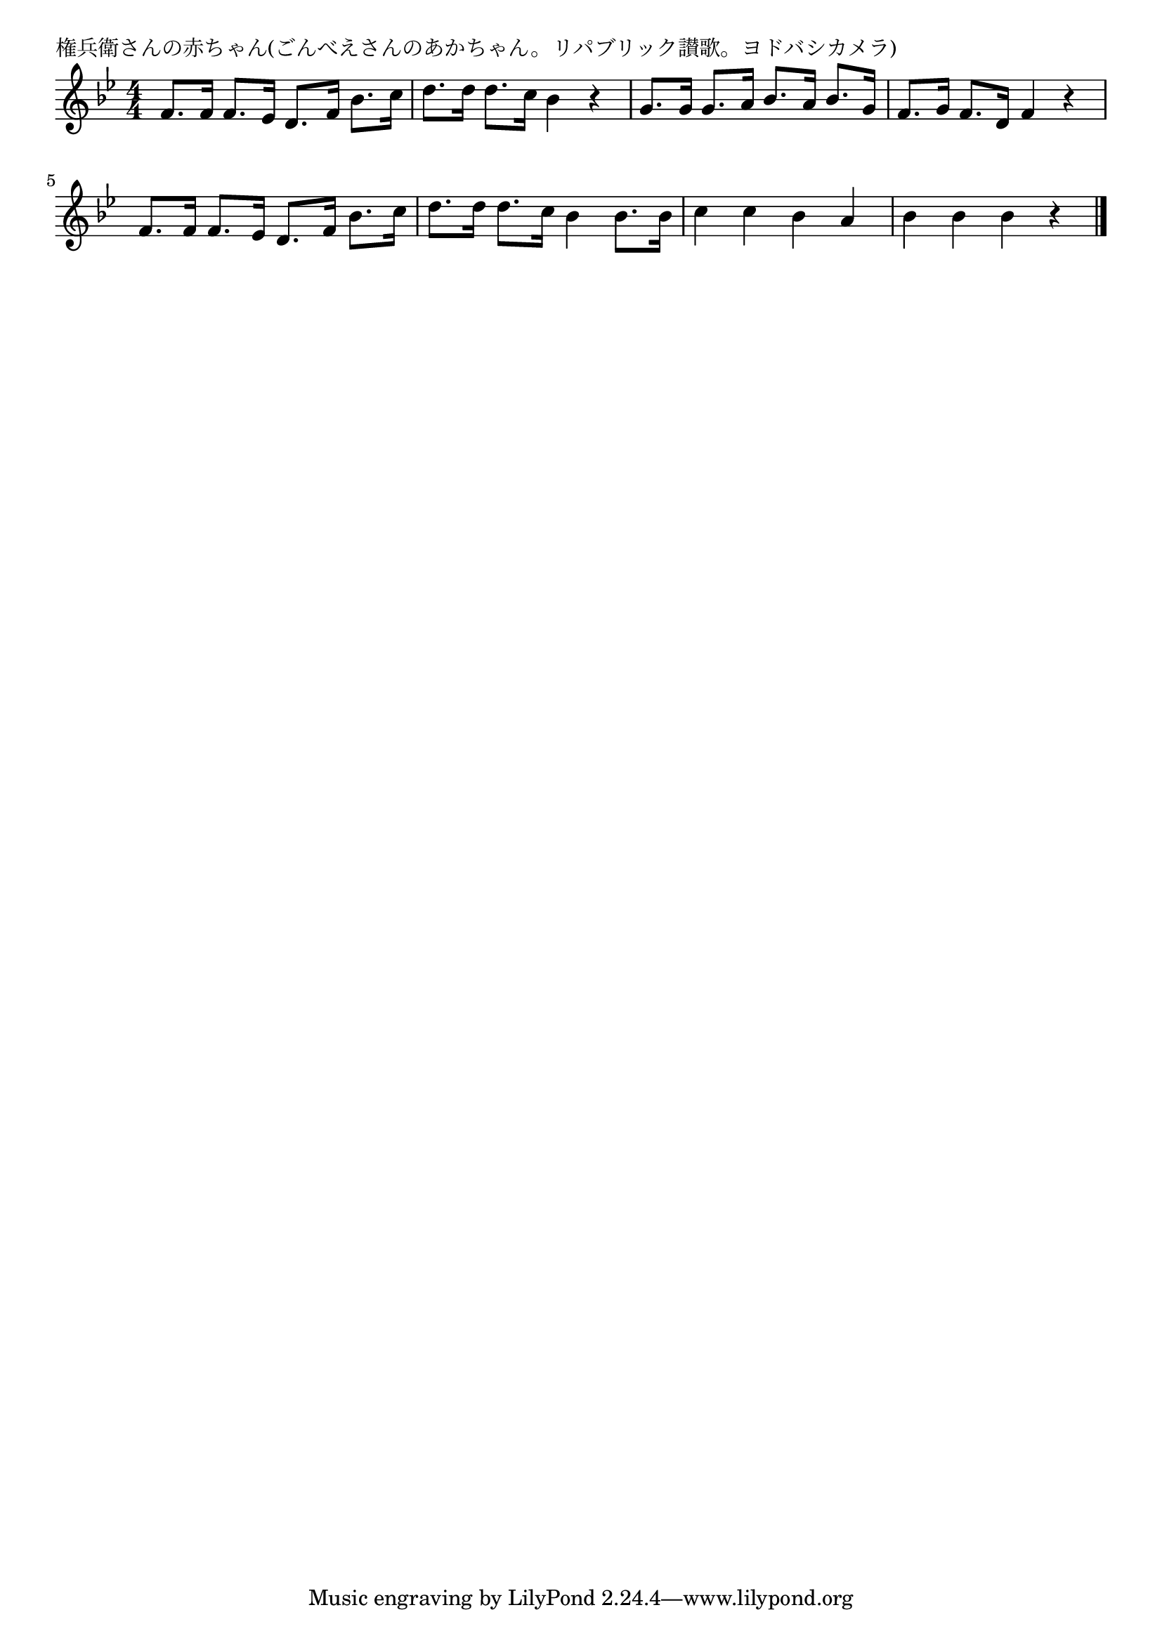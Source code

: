 \version "2.18.2"

% 権兵衛さんの赤ちゃん(ごんべえさんのあかちゃん。リパブリック讃歌。ヨドバシカメラ)


\header {
piece = "権兵衛さんの赤ちゃん(ごんべえさんのあかちゃん。リパブリック讃歌。ヨドバシカメラ)"
}

melody =
\relative c' {
\key bes \major
\time 4/4
\set Score.tempoHideNote = ##t
\tempo 4=110
\numericTimeSignature

f8. f16 f8. es16 d8. f16 bes8. c16 |
d8. d16 d8. c16 bes4 r |
g8. g16 g8. a16 bes8. a16 bes8. g16 |
f8. g16 f8. d16 f4 r |
\break
f8. f16 f8. es16 d8. f16 bes8. c16 |
d8. d16 d8. c16 bes4 bes8. bes16 |
c4 c bes a |
bes bes bes r |

\bar "|."
}
\score {
<<
\chords {
\set noChordSymbol = ""
\set chordChanges=##t
%%

}
\new Staff {\melody}
>>
\layout {
line-width = #190
indent = 0\mm
}
\midi {}
}